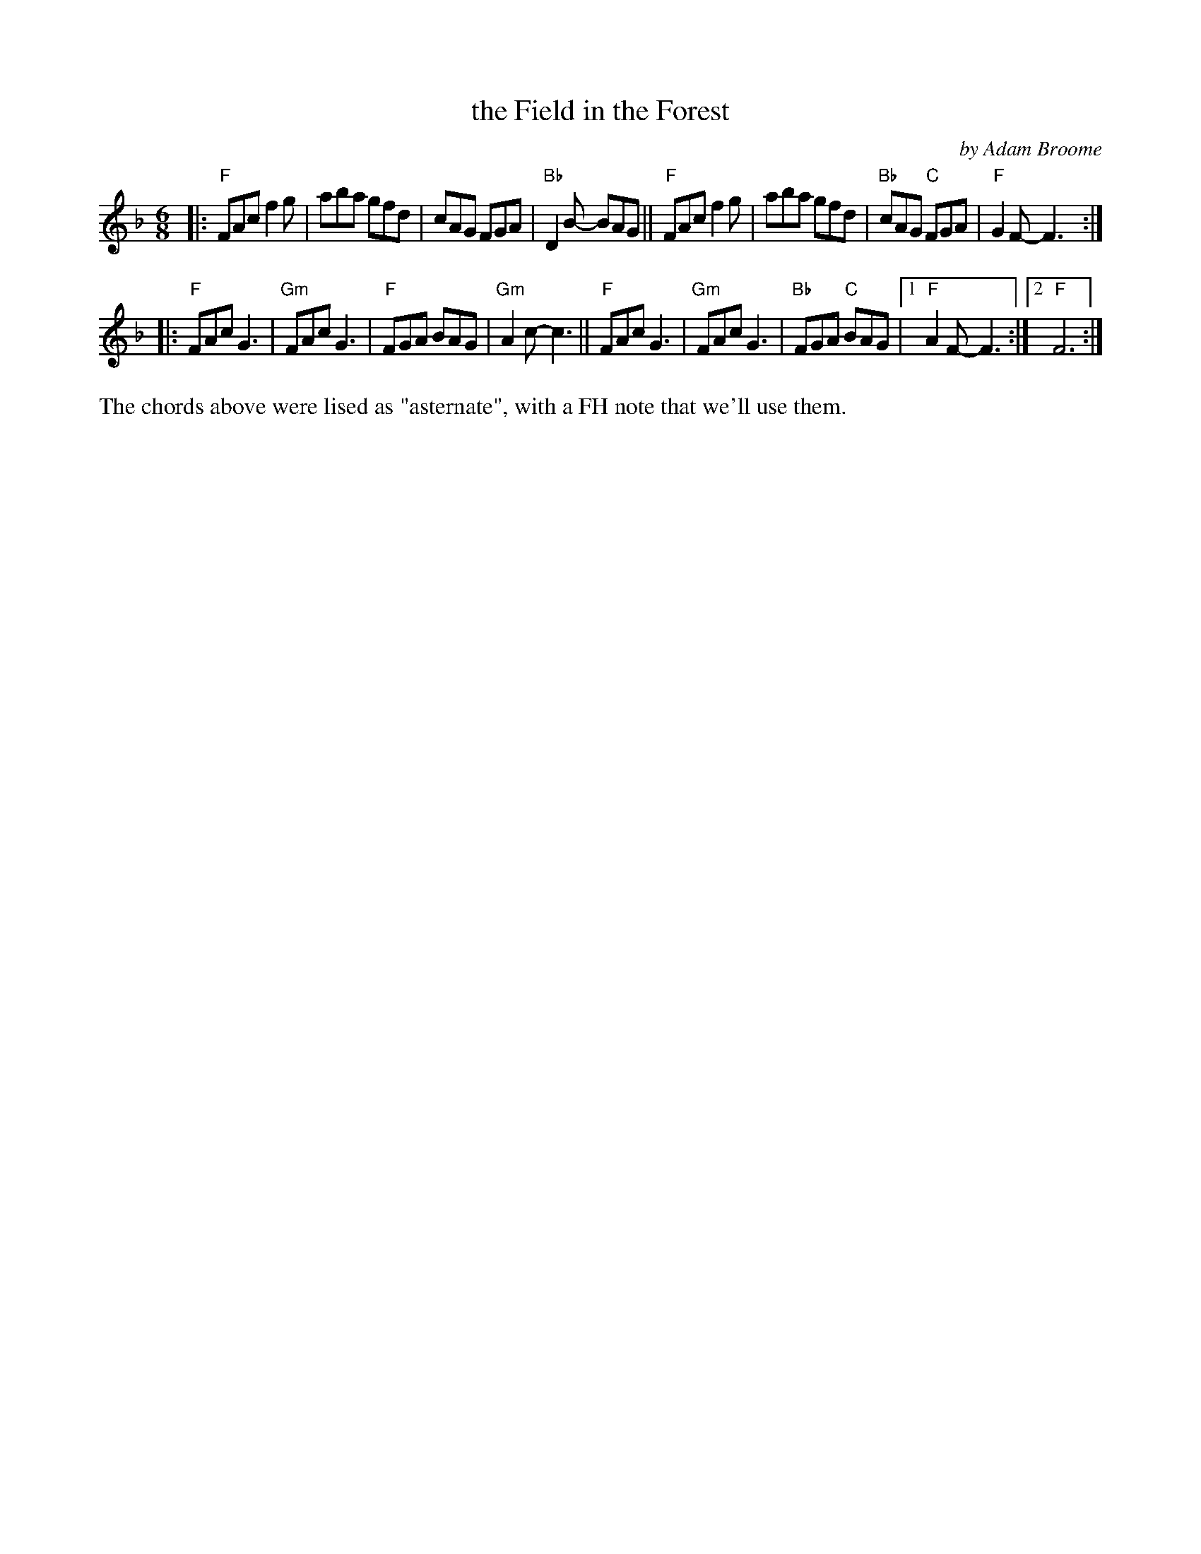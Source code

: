 X: 1
T: the Field in the Forest
C: by Adam Broome
R: jig
S: Fiddle Hell Online 2022-3-26 handout for Fiddle Hell jam session
B: the Portland Collection 3 p.72
Z: 2022 John Chambers <jc:trillian.mit.edu>
M: 6/8
L: 1/8
K: F
|:\
"F"FAc f2g | aba gfd | cAG FGA | "Bb"D2B- BAG ||\
"F"FAc f2g | aba gfd | "Bb"cAG "C"FGA | "F"G2F- F3 :|
|:\
"F"FAc G3 | "Gm"FAc G3 | "F"FGA BAG | "Gm"A2c- c3 ||\
"F"FAc G3 | "Gm"FAc G3 | "Bb"FGA "C"BAG |1 "F"A2F- F3 :|2 "F"F6 :|
%%text The chords above were lised as "asternate", with a FH note that we'll use them.
